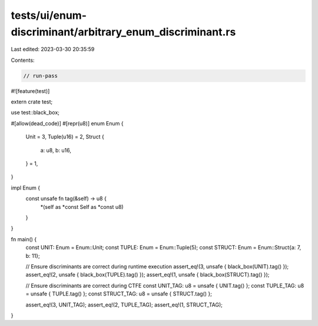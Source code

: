 tests/ui/enum-discriminant/arbitrary_enum_discriminant.rs
=========================================================

Last edited: 2023-03-30 20:35:59

Contents:

.. code-block:: rs

    // run-pass
#![feature(test)]

extern crate test;

use test::black_box;

#[allow(dead_code)]
#[repr(u8)]
enum Enum {
    Unit = 3,
    Tuple(u16) = 2,
    Struct {
        a: u8,
        b: u16,
    } = 1,
}

impl Enum {
    const unsafe fn tag(&self) -> u8 {
        *(self as *const Self as *const u8)
    }
}

fn main() {
    const UNIT: Enum = Enum::Unit;
    const TUPLE: Enum = Enum::Tuple(5);
    const STRUCT: Enum = Enum::Struct{a: 7, b: 11};

    // Ensure discriminants are correct during runtime execution
    assert_eq!(3, unsafe { black_box(UNIT).tag() });
    assert_eq!(2, unsafe { black_box(TUPLE).tag() });
    assert_eq!(1, unsafe { black_box(STRUCT).tag() });

    // Ensure discriminants are correct during CTFE
    const UNIT_TAG: u8 = unsafe { UNIT.tag() };
    const TUPLE_TAG: u8 = unsafe { TUPLE.tag() };
    const STRUCT_TAG: u8 = unsafe { STRUCT.tag() };

    assert_eq!(3, UNIT_TAG);
    assert_eq!(2, TUPLE_TAG);
    assert_eq!(1, STRUCT_TAG);
}


